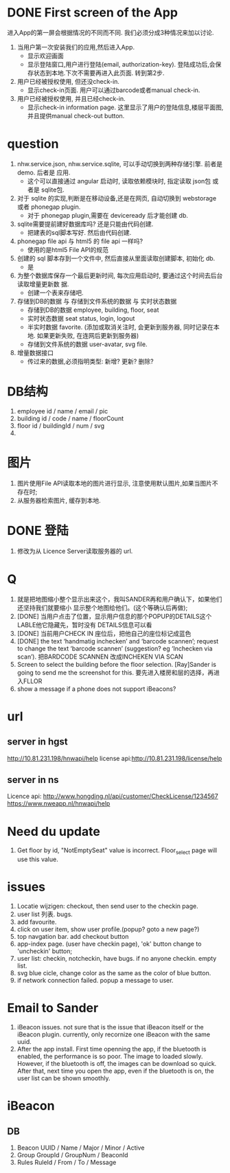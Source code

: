 
* DONE First screen of the App 

进入App的第一屏会根据情况的不同而不同. 我们必须分成3种情况来加以讨论.

1. 当用户第一次安装我们的应用,然后进入App.
   - 显示欢迎画面
   - 显示登陆窗口,用户进行登陆(email, authorization-key). 
     登陆成功后,会保存状态到本地.下次不需要再进入此页面. 转到第2步.

2. 用户已经被授权使用, 但还没check-in.
   - 显示check-in页面. 
     用户可以通过barcode或者manual check-in.

3. 用户已经被授权使用, 并且已经check-in.
   - 显示check-in information page.
     这里显示了用户的登陆信息,楼层平面图,并且提供manual check-out button.

* question
1. nhw.service.json, nhw.service.sqlite, 可以手动切换到两种存储引擎. 前者是demo. 后者是
   应用.
   - 这个可以直接通过 angular 启动时, 读取依赖模块时, 指定读取 json包 或者是 sqlite包.
2. 对于 sqlite 的实现,判断是在移动设备,还是在网页, 自动切换到 webstorage 或者 phonegap
   plugin.
   - 对于 phonegap plugin,需要在 deviceready 后才能创建 db.
3. sqlite需要提前建好数据库吗? 还是只能由代码创建. 
   - 把建表的sql脚本写好. 然后由代码创建.
4. phonegap file api 与 html5 的 file api 一样吗?
   - 使用的是html5 File API的规范
5. 创建的 sql 脚本存到一个文件中, 然后直接从里面读取创建脚本, 初始化 db.
   - 是
6. 为整个数据库保存一个最后更新时间, 每次应用启动时, 要通过这个时间去后台读取增量更新数
   据.
   - 创建一个表来存储吧.
7. 存储到DB的数据 与 存储到文件系统的数据 与 实时状态数据
   - 存储到DB的数据 
     employee, building, floor, seat
   - 实时状态数据
     seat status, login, logout
   - 半实时数据
     favorite. 
     (添加或取消关注时, 会更新到服务器, 同时记录在本地. 如果更新失败, 在连网后更新到服务器)
   - 存储到文件系统的数据
     user-avatar, svg file.
8. 增量数据接口
   - 传过来的数据,必须指明类型: 新增? 更新? 删除?

* DB结构
1. employee
   id / name / email / pic 
2. building
   id / code / name / floorCount 
3. floor
   id / buildingId / num / svg 
4. 

* 图片
1. 图片使用File API读取本地的图片进行显示, 注意使用默认图片,如果当图片不存在时;
2. 从服务器检索图片, 缓存到本地. 

* DONE 登陆
1. 修改为从 Licence Server读取服务器的 url.

* Q
1. 就是把地图缩小整个显示出来这个，我叫SANDER再和用户确认下，如果他们还坚持我们就要缩小
   显示整个地图给他们。(这个等确认后再做);
2. [DONE] 当用户点击了位置，显示用户信息的那个POPUP的DETAILS这个LABLE他它隐藏先，暂时没有
   DETAILS信息可以看
3. [DONE] 当前用户CHECK IN 座位后，把他自己的座位标记成蓝色
4. [DONE] the text ‘handmatig inchecken’ and ‘barcode scannen’; request to change the text
   ‘barcode scannen’ (suggestion? eg ‘Inchecken via scan’).
   把BARDCODE SCANNEN 改成INCHEKEN VIA SCAN
5. Screen to select the building before the floor selection.
   [Ray]Sander is going to send me the screenshot for this.
   要先进入楼房和层的选择，再进入FLLOR
6. show a message if a phone does not support iBeacons?

* url
** server in hgst  
http://10.81.231.198/hnwapi/help
license api:http://10.81.231.198/license/help

** server in ns
Licence api: http://www.hongding.nl/api/customer/CheckLicense/1234567
https://www.nweapp.nl/hnwapi/help

* Need du update
1. Get floor by id, "NotEmptySeat" value is incorrect.
   Floor_select page will use this value.
  
* issues
1. Locatie wijzigen: checkout, then send user to the checkin page.
2. user list 列表. bugs.
3. add favourite.
4. click on user item, show user profile.(popup? goto a new page?)
5. top navgation bar. add checkout button
6. app-index page. (user have checkin page), 'ok' button change to 'uncheckin' button;
7. user list: checkin, notcheckin, have bugs. if no anyone checkin. empty list.
8. svg blue cicle, change color as the same as the color of blue button.
9. if network connection failed. popup a message to user.

* Email to Sander
1. iBeacon issues. not sure that is the issue that iBeacon itself or the iBeacon
  plugin. currently, only recornize one iBeacon with the same uuid.
2. After the app install. First time openning the app, if the bluetooth is enabled, the
   performance is so poor. The image to loaded slowly. However, if the bluetooth is off,
   the images can be download so quick. After that, next time you open the app, even if
   the bluetooth is on, the user list can be shown smoothly.
  
* iBeacon
** DB
1. Beacon
   UUID / Name / Major / Minor / Active
2. Group 
   GroupId / GroupNum / BeaconId
3. Rules
   RuleId / From / To / Message

   
